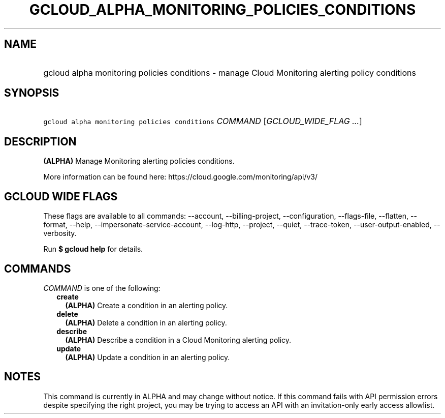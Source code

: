 
.TH "GCLOUD_ALPHA_MONITORING_POLICIES_CONDITIONS" 1



.SH "NAME"
.HP
gcloud alpha monitoring policies conditions \- manage Cloud Monitoring alerting policy conditions



.SH "SYNOPSIS"
.HP
\f5gcloud alpha monitoring policies conditions\fR \fICOMMAND\fR [\fIGCLOUD_WIDE_FLAG\ ...\fR]



.SH "DESCRIPTION"

\fB(ALPHA)\fR Manage Monitoring alerting policies conditions.

More information can be found here: https://cloud.google.com/monitoring/api/v3/



.SH "GCLOUD WIDE FLAGS"

These flags are available to all commands: \-\-account, \-\-billing\-project,
\-\-configuration, \-\-flags\-file, \-\-flatten, \-\-format, \-\-help,
\-\-impersonate\-service\-account, \-\-log\-http, \-\-project, \-\-quiet,
\-\-trace\-token, \-\-user\-output\-enabled, \-\-verbosity.

Run \fB$ gcloud help\fR for details.



.SH "COMMANDS"

\f5\fICOMMAND\fR\fR is one of the following:

.RS 2m
.TP 2m
\fBcreate\fR
\fB(ALPHA)\fR Create a condition in an alerting policy.

.TP 2m
\fBdelete\fR
\fB(ALPHA)\fR Delete a condition in an alerting policy.

.TP 2m
\fBdescribe\fR
\fB(ALPHA)\fR Describe a condition in a Cloud Monitoring alerting policy.

.TP 2m
\fBupdate\fR
\fB(ALPHA)\fR Update a condition in an alerting policy.


.RE
.sp

.SH "NOTES"

This command is currently in ALPHA and may change without notice. If this
command fails with API permission errors despite specifying the right project,
you may be trying to access an API with an invitation\-only early access
allowlist.

